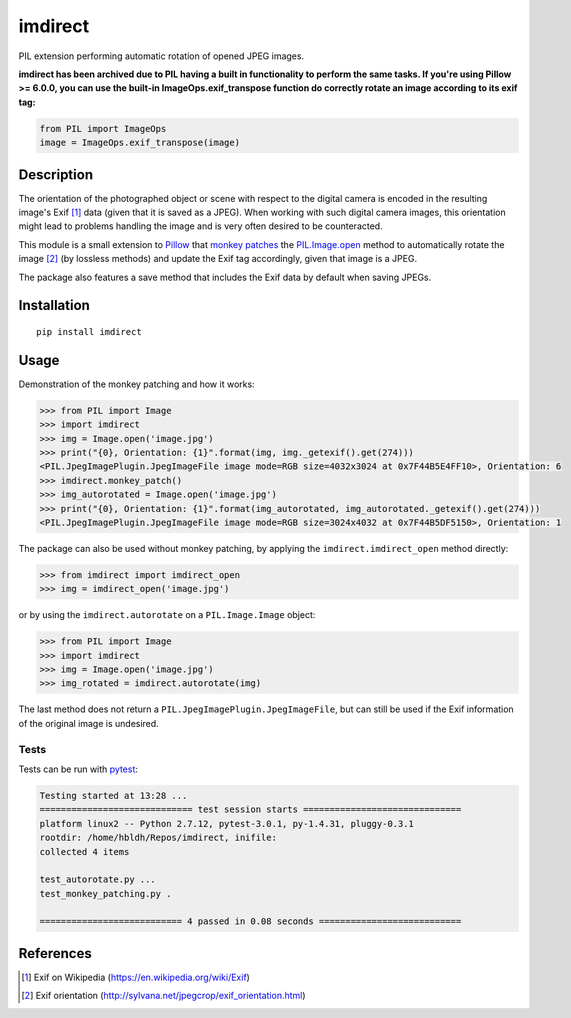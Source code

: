 imdirect
========

|Build Status| |Coverage Status|

PIL extension performing automatic rotation of opened JPEG images.

**imdirect has been archived due to PIL having a built in functionality to perform the same tasks. If you're using Pillow >= 6.0.0, you can use the built-in ImageOps.exif_transpose function do correctly rotate an image according to its exif tag:**

.. code:: python

    from PIL import ImageOps
    image = ImageOps.exif_transpose(image)
    

Description
-----------

The orientation of the photographed object or scene with respect to the
digital camera is encoded in the resulting image's Exif [1]_ data
(given that it is saved as a JPEG). When working with such digital
camera images, this orientation might lead to problems handling the
image and is very often desired to be counteracted.

This module is a small extension to `Pillow <https://pillow.readthedocs.io/en/3.3.x/>`_ that
`monkey patches <https://en.wikipedia.org/wiki/Monkey_patch>`_
the `PIL.Image.open <http://pillow.readthedocs.io/en/3.3.x/reference/Image.html#PIL.Image.open>`_ method
to automatically rotate the image [2]_ (by lossless methods) and update
the Exif tag accordingly, given that image is a JPEG.

The package also features a save method that includes the Exif data
by default when saving JPEGs.

Installation
------------

::

    pip install imdirect

Usage
-----

Demonstration of the monkey patching and how it works:

.. code:: python

   >>> from PIL import Image
   >>> import imdirect
   >>> img = Image.open('image.jpg')
   >>> print("{0}, Orientation: {1}".format(img, img._getexif().get(274)))
   <PIL.JpegImagePlugin.JpegImageFile image mode=RGB size=4032x3024 at 0x7F44B5E4FF10>, Orientation: 6
   >>> imdirect.monkey_patch()
   >>> img_autorotated = Image.open('image.jpg')
   >>> print("{0}, Orientation: {1}".format(img_autorotated, img_autorotated._getexif().get(274)))
   <PIL.JpegImagePlugin.JpegImageFile image mode=RGB size=3024x4032 at 0x7F44B5DF5150>, Orientation: 1


The package can also be used without monkey patching, by applying the
``imdirect.imdirect_open`` method directly:

.. code:: python

   >>> from imdirect import imdirect_open
   >>> img = imdirect_open('image.jpg')

or by using the ``imdirect.autorotate`` on a ``PIL.Image.Image`` object:

.. code:: python

   >>> from PIL import Image
   >>> import imdirect
   >>> img = Image.open('image.jpg')
   >>> img_rotated = imdirect.autorotate(img)

The last method does not return a ``PIL.JpegImagePlugin.JpegImageFile``, but can still be used
if the Exif information of the original image is undesired.

Tests
~~~~~

Tests can be run with `pytest <http://doc.pytest.org/en/latest/>`_:

.. code:: sh

   Testing started at 13:28 ...
   ============================= test session starts ==============================
   platform linux2 -- Python 2.7.12, pytest-3.0.1, py-1.4.31, pluggy-0.3.1
   rootdir: /home/hbldh/Repos/imdirect, inifile:
   collected 4 items

   test_autorotate.py ...
   test_monkey_patching.py .

   =========================== 4 passed in 0.08 seconds ===========================

References
----------

.. [1] Exif on Wikipedia (https://en.wikipedia.org/wiki/Exif)

.. [2] Exif orientation (http://sylvana.net/jpegcrop/exif_orientation.html)


.. |Build Status| image:: https://travis-ci.org/hbldh/imdirect.svg?branch=master
   :target: https://travis-ci.org/hbldh/imdirect
.. |Coverage Status| image:: https://coveralls.io/repos/github/hbldh/imdirect/badge.svg?branch=master
   :target: https://coveralls.io/github/hbldh/imdirect?branch=master
